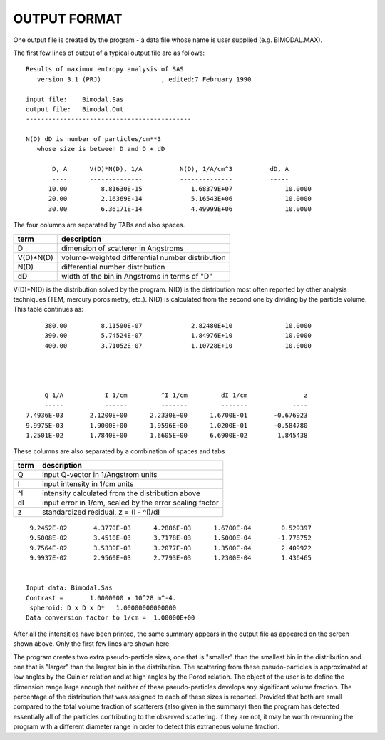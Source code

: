 .. $Id$

OUTPUT FORMAT
==================

One output file is created by the program - a data file whose name is
user supplied (e.g. BIMODAL.MAX).

The first few lines of output of a typical output file are as follows::

	 Results of maximum entropy analysis of SAS
	    version 3.1 (PRJ)                , edited:7 February 1990          
	
	 input file:    Bimodal.Sas                             
	 output file:   Bimodal.Out                             
	 --------------------------------------------
	
	 N(D) dD is number of particles/cm**3
	    whose size is between D and D + dD
	
	        D, A      V(D)*N(D), 1/A          N(D), 1/A/cm^3          dD, A
	        ----      --------------          --------------          -----
	       10.00         8.81630E-15             1.68379E+07              10.0000
	       20.00         2.16369E-14             5.16543E+06              10.0000
	       30.00         6.36171E-14             4.49999E+06              10.0000

The four columns are separated by TABs and also spaces.

=============   ===========================================================
term            description
=============   ===========================================================
D               dimension of scatterer in Angstroms
V(D)*N(D)       volume-weighted differential number distribution
N(D)            differential number distribution
dD              width of the bin in Angstroms in terms of "D"
=============   ===========================================================

V(D)*N(D) is the distribution solved by the program.  N(D) is the
distribution most often reported by other analysis techniques (TEM,
mercury porosimetry, etc.).  N(D) is calculated from the second one by
dividing by the particle volume.  This table continues as::


	      380.00         8.11590E-07             2.82480E+10              10.0000
	      390.00         5.74524E-07             1.84976E+10              10.0000
	      400.00         3.71052E-07             1.10728E+10              10.0000
	
	
	
	
	      Q 1/A           I 1/cm         ^I 1/cm         dI 1/cm               z
	      -----           ------         -------         -------            ----
	 7.4936E-03       2.1200E+00      2.2330E+00      1.6700E-01       -0.676923
	 9.9975E-03       1.9000E+00      1.9596E+00      1.0200E-01       -0.584780
	 1.2501E-02       1.7840E+00      1.6605E+00      6.6900E-02        1.845438



These columns are also separated by a combination of spaces and tabs

=====   ===========================================================
term    description
=====   ===========================================================
Q       input Q-vector in 1/Angstrom units
I       input intensity in 1/cm units
^I      intensity calculated from the distribution above
dI      input error in 1/cm, scaled by the error scaling factor
z       standardized residual, z = (I - ^I)/dI
=====   ===========================================================

::

	 9.2452E-02       4.3770E-03      4.2886E-03      1.6700E-04        0.529397
	 9.5008E-02       3.4510E-03      3.7178E-03      1.5000E-04       -1.778752
	 9.7564E-02       3.5330E-03      3.2077E-03      1.3500E-04        2.409922
	 9.9937E-02       2.9560E-03      2.7793E-03      1.2300E-04        1.436465
	
	
	Input data: Bimodal.Sas                             
	Contrast =       1.0000000 x 10^28 m^-4.
	 spheroid: D x D x D*   1.00000000000000     
	Data conversion factor to 1/cm =  1.00000E+00

After all the intensities have been printed, the same summary appears
in the output file as appeared on the screen shown above.  Only the
first few lines are shown here.

The program creates two extra pseudo-particle sizes, one that is
"smaller" than the smallest bin in the distribution and one that is
"larger" than the largest bin in the distribution.  The scattering
from these pseudo-particles is approximated at low angles by the
Guinier relation and at high angles by the Porod relation.  The object
of the user is to define the dimension range large enough that neither
of these pseudo-particles develops any significant volume fraction.
The percentage of the distribution that was assigned to each of these
sizes is reported.  Provided that both are small compared to the total
volume fraction of scatterers (also given in the summary) then the
program has detected essentially all of the particles contributing to
the observed scattering.  If they are not, it may be worth re-running
the program with a different diameter range in order to detect this
extraneous volume fraction.
